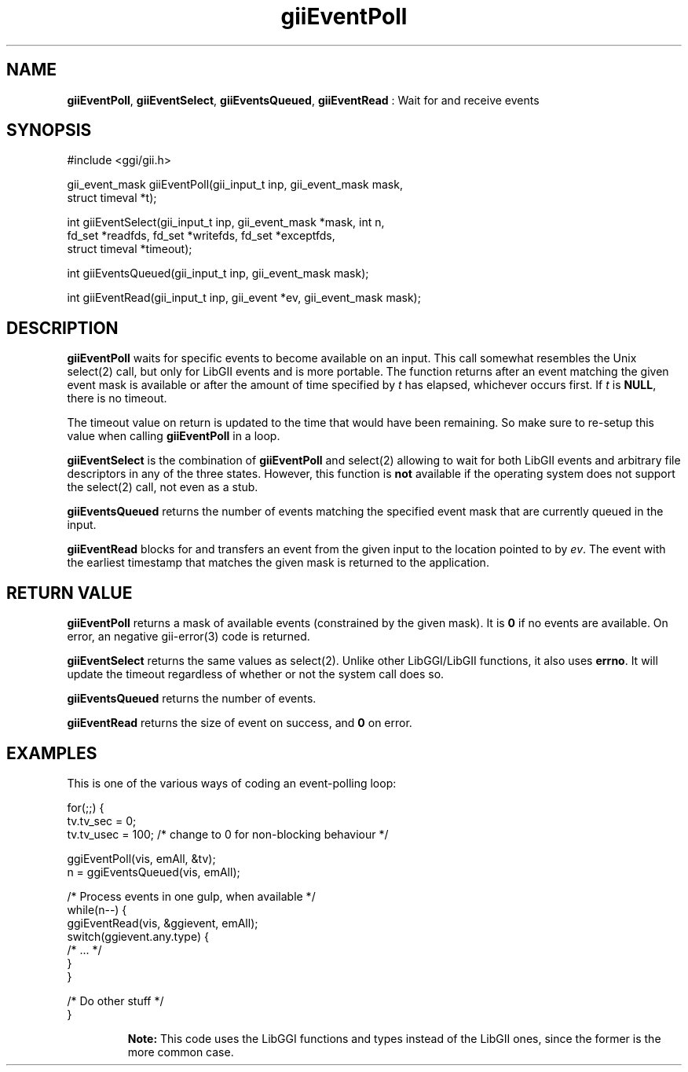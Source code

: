 .TH "giiEventPoll" 3 "2006-12-30" "libgii-1.0.x" GGI
.SH NAME
\fBgiiEventPoll\fR, \fBgiiEventSelect\fR, \fBgiiEventsQueued\fR, \fBgiiEventRead\fR : Wait for and receive events
.SH SYNOPSIS
.nb
.nf
#include <ggi/gii.h>

gii_event_mask giiEventPoll(gii_input_t inp, gii_event_mask mask,
                            struct timeval *t);

int giiEventSelect(gii_input_t inp, gii_event_mask *mask, int n,
                   fd_set *readfds, fd_set *writefds, fd_set *exceptfds,
                   struct timeval *timeout);

int giiEventsQueued(gii_input_t inp, gii_event_mask mask);

int giiEventRead(gii_input_t inp, gii_event *ev, gii_event_mask mask);
.fi

.SH DESCRIPTION
\fBgiiEventPoll\fR waits for specific events to become available on an
input. This call somewhat resembles the Unix \f(CWselect(2)\fR call,
but only for LibGII events and is more portable.  The function returns
after an event matching the given event mask is available or after the
amount of time specified by \fIt\fR has elapsed, whichever occurs
first.  If \fIt\fR is \fBNULL\fR, there is no timeout.

The timeout value on return is updated to the time that would have
been remaining. So make sure to re-setup this value when calling
\fBgiiEventPoll\fR in a loop.

\fBgiiEventSelect\fR is the combination of \fBgiiEventPoll\fR and
\f(CWselect(2)\fR allowing to wait for both LibGII events and arbitrary
file descriptors in any of the three states.  However, this function
is \fBnot\fR available if the operating system does not support the
\f(CWselect(2)\fR call, not even as a stub.

\fBgiiEventsQueued\fR returns the number of events matching the specified
event mask that are currently queued in the input.

\fBgiiEventRead\fR blocks for and transfers an event from the given input
to the location pointed to by \fIev\fR. The event with the earliest
timestamp that matches the given mask is returned to the application.
.SH RETURN VALUE
\fBgiiEventPoll\fR returns a mask of available events (constrained by the
given mask).  It is \fB0\fR if no events are available.  On error, an
negative \f(CWgii-error(3)\fR code is returned.

\fBgiiEventSelect\fR returns the same values as \f(CWselect(2)\fR.  Unlike
other LibGGI/LibGII functions, it also uses \fBerrno\fR. It will update
the timeout regardless of whether or not the system call does so.

\fBgiiEventsQueued\fR returns the number of events.

\fBgiiEventRead\fR returns the size of event on success, and \fB0\fR on error.
.SH EXAMPLES
This is one of the various ways of coding an event-polling loop:

.nb
.nf
for(;;) {
    tv.tv_sec = 0;
    tv.tv_usec = 100; /* change to 0 for non-blocking behaviour */

    ggiEventPoll(vis, emAll, &tv);
    n = ggiEventsQueued(vis, emAll);

    /* Process events in one gulp, when available */
    while(n--) {
        ggiEventRead(vis, &ggievent, emAll);
        switch(ggievent.any.type) {
            /* ... */
        }
    }

    /* Do other stuff */
}
.fi

.RS
\fBNote:\fR
This code uses the LibGGI functions and types instead of the
LibGII ones, since the former is the more common case.
.RE
